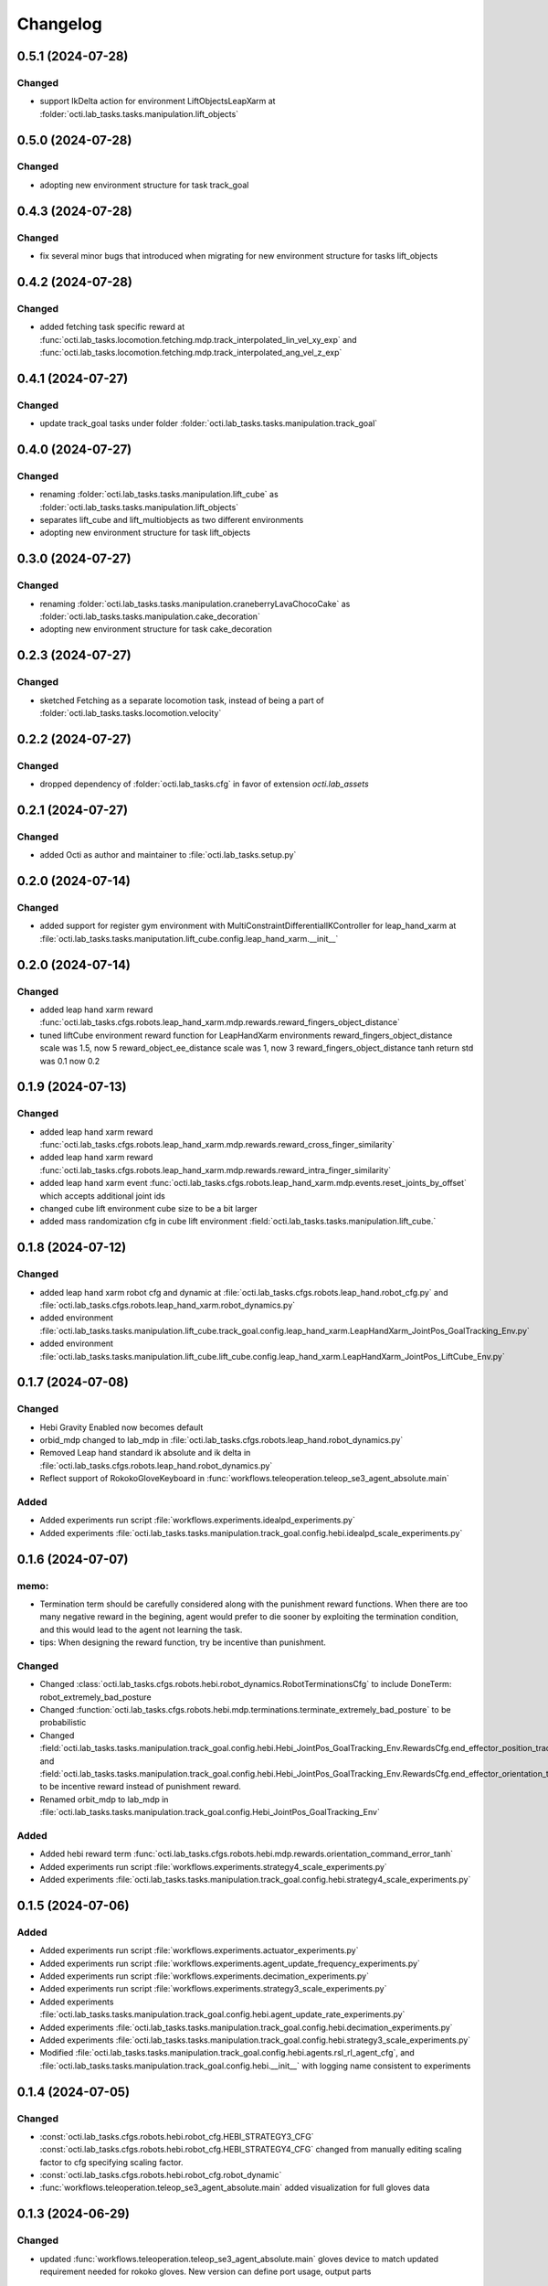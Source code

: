 Changelog
---------


0.5.1 (2024-07-28)
~~~~~~~~~~~~~~~~~~

Changed
^^^^^^^
* support IkDelta action for environment LiftObjectsLeapXarm at 
  :folder:`octi.lab_tasks.tasks.manipulation.lift_objects`


0.5.0 (2024-07-28)
~~~~~~~~~~~~~~~~~~

Changed
^^^^^^^
* adopting new environment structure for task track_goal


0.4.3 (2024-07-28)
~~~~~~~~~~~~~~~~~~

Changed
^^^^^^^
* fix several minor bugs that introduced when migrating for new environment structure for tasks lift_objects


0.4.2 (2024-07-28)
~~~~~~~~~~~~~~~~~~

Changed
^^^^^^^
* added fetching task specific reward at :func:`octi.lab_tasks.locomotion.fetching.mdp.track_interpolated_lin_vel_xy_exp`
  and :func:`octi.lab_tasks.locomotion.fetching.mdp.track_interpolated_ang_vel_z_exp`


0.4.1 (2024-07-27)
~~~~~~~~~~~~~~~~~~

Changed
^^^^^^^

* update track_goal tasks under folder :folder:`octi.lab_tasks.tasks.manipulation.track_goal`


0.4.0 (2024-07-27)
~~~~~~~~~~~~~~~~~~

Changed
^^^^^^^

* renaming :folder:`octi.lab_tasks.tasks.manipulation.lift_cube` as 
  :folder:`octi.lab_tasks.tasks.manipulation.lift_objects`
* separates lift_cube and lift_multiobjects as two different environments

* adopting new environment structure for task lift_objects


0.3.0 (2024-07-27)
~~~~~~~~~~~~~~~~~~

Changed
^^^^^^^

* renaming :folder:`octi.lab_tasks.tasks.manipulation.craneberryLavaChocoCake` as 
  :folder:`octi.lab_tasks.tasks.manipulation.cake_decoration`

* adopting new environment structure for task cake_decoration


0.2.3 (2024-07-27)
~~~~~~~~~~~~~~~~~~

Changed
^^^^^^^

* sketched Fetching as a separate locomotion task, instead of being a part of
  :folder:`octi.lab_tasks.tasks.locomotion.velocity`


0.2.2 (2024-07-27)
~~~~~~~~~~~~~~~~~~

Changed
^^^^^^^

* dropped dependency of :folder:`octi.lab_tasks.cfg` in favor of extension `octi.lab_assets`



0.2.1 (2024-07-27)
~~~~~~~~~~~~~~~~~~

Changed
^^^^^^^

* added Octi as author and maintainer to :file:`octi.lab_tasks.setup.py`

0.2.0 (2024-07-14)
~~~~~~~~~~~~~~~~~~

Changed
^^^^^^^

* added support for register gym environment with MultiConstraintDifferentialIKController for leap_hand_xarm at 
  :file:`octi.lab_tasks.tasks.maniputation.lift_cube.config.leap_hand_xarm.__init__`


0.2.0 (2024-07-14)
~~~~~~~~~~~~~~~~~~

Changed
^^^^^^^

* added leap hand xarm reward :func:`octi.lab_tasks.cfgs.robots.leap_hand_xarm.mdp.rewards.reward_fingers_object_distance`
* tuned liftCube environment reward function for LeapHandXarm environments 
  reward_fingers_object_distance scale was 1.5, now 5
  reward_object_ee_distance scale was 1, now 3
  reward_fingers_object_distance tanh return std was 0.1 now 0.2

0.1.9 (2024-07-13)
~~~~~~~~~~~~~~~~~~

Changed
^^^^^^^

* added leap hand xarm reward :func:`octi.lab_tasks.cfgs.robots.leap_hand_xarm.mdp.rewards.reward_cross_finger_similarity`
* added leap hand xarm reward :func:`octi.lab_tasks.cfgs.robots.leap_hand_xarm.mdp.rewards.reward_intra_finger_similarity`
* added leap hand xarm event :func:`octi.lab_tasks.cfgs.robots.leap_hand_xarm.mdp.events.reset_joints_by_offset` which accepts
  additional joint ids
* changed cube lift environment cube size to be a bit larger
* added mass randomization cfg in cube lift environment :field:`octi.lab_tasks.tasks.manipulation.lift_cube.`


0.1.8 (2024-07-12)
~~~~~~~~~~~~~~~~~~

Changed
^^^^^^^

* added leap hand xarm robot cfg and dynamic at :file:`octi.lab_tasks.cfgs.robots.leap_hand.robot_cfg.py` and 
  :file:`octi.lab_tasks.cfgs.robots.leap_hand_xarm.robot_dynamics.py`
* added environment :file:`octi.lab_tasks.tasks.manipulation.lift_cube.track_goal.config.leap_hand_xarm.LeapHandXarm_JointPos_GoalTracking_Env.py`
* added environment :file:`octi.lab_tasks.tasks.manipulation.lift_cube.lift_cube.config.leap_hand_xarm.LeapHandXarm_JointPos_LiftCube_Env.py`


0.1.7 (2024-07-08)
~~~~~~~~~~~~~~~~~~

Changed
^^^^^^^

* Hebi Gravity Enabled now becomes default
* orbid_mdp changed to lab_mdp in :file:`octi.lab_tasks.cfgs.robots.leap_hand.robot_dynamics.py`
* Removed Leap hand standard ik absolute and ik delta in :file:`octi.lab_tasks.cfgs.robots.leap_hand.robot_dynamics.py`
* Reflect support of RokokoGloveKeyboard in :func:`workflows.teleoperation.teleop_se3_agent_absolute.main`


Added
^^^^^
* Added experiments run script :file:`workflows.experiments.idealpd_experiments.py`
* Added experiments :file:`octi.lab_tasks.tasks.manipulation.track_goal.config.hebi.idealpd_scale_experiments.py`


0.1.6 (2024-07-07)
~~~~~~~~~~~~~~~~~~

memo:
^^^^^

* Termination term should be carefully considered along with the punishment reward functions.
  When there are too many negative reward in the begining, agent would prefer to die sooner by
  exploiting the termination condition, and this would lead to the agent not learning the task.

* tips:
  When designing the reward function, try be incentive than punishment.

Changed
^^^^^^^

* Changed :class:`octi.lab_tasks.cfgs.robots.hebi.robot_dynamics.RobotTerminationsCfg` to include DoneTerm: robot_extremely_bad_posture
* Changed :function:`octi.lab_tasks.cfgs.robots.hebi.mdp.terminations.terminate_extremely_bad_posture` to be probabilistic
* Changed :field:`octi.lab_tasks.tasks.manipulation.track_goal.config.hebi.Hebi_JointPos_GoalTracking_Env.RewardsCfg.end_effector_position_tracking`
  and :field:`octi.lab_tasks.tasks.manipulation.track_goal.config.hebi.Hebi_JointPos_GoalTracking_Env.RewardsCfg.end_effector_orientation_tracking`
  to be incentive reward instead of punishment reward.
* Renamed orbit_mdp to lab_mdp in :file:`octi.lab_tasks.tasks.manipulation.track_goal.config.Hebi_JointPos_GoalTracking_Env`

Added
^^^^^

* Added hebi reward term :func:`octi.lab_tasks.cfgs.robots.hebi.mdp.rewards.orientation_command_error_tanh`
* Added experiments run script :file:`workflows.experiments.strategy4_scale_experiments.py`
* Added experiments :file:`octi.lab_tasks.tasks.manipulation.track_goal.config.hebi.strategy4_scale_experiments.py`

0.1.5 (2024-07-06)
~~~~~~~~~~~~~~~~~~


Added
^^^^^

* Added experiments run script :file:`workflows.experiments.actuator_experiments.py`
* Added experiments run script :file:`workflows.experiments.agent_update_frequency_experiments.py` 
* Added experiments run script :file:`workflows.experiments.decimation_experiments.py`
* Added experiments run script :file:`workflows.experiments.strategy3_scale_experiments.py`
* Added experiments :file:`octi.lab_tasks.tasks.manipulation.track_goal.config.hebi.agent_update_rate_experiments.py`
* Added experiments :file:`octi.lab_tasks.tasks.manipulation.track_goal.config.hebi.decimation_experiments.py`
* Added experiments :file:`octi.lab_tasks.tasks.manipulation.track_goal.config.hebi.strategy3_scale_experiments.py`
* Modified :file:`octi.lab_tasks.tasks.manipulation.track_goal.config.hebi.agents.rsl_rl_agent_cfg`, and 
  :file:`octi.lab_tasks.tasks.manipulation.track_goal.config.hebi.__init__` with logging name consistent to experiments 


0.1.4 (2024-07-05)
~~~~~~~~~~~~~~~~~~

Changed
^^^^^^^

* :const:`octi.lab_tasks.cfgs.robots.hebi.robot_cfg.HEBI_STRATEGY3_CFG`
  :const:`octi.lab_tasks.cfgs.robots.hebi.robot_cfg.HEBI_STRATEGY4_CFG`
  changed from manually editing scaling factor to cfg specifying scaling factor. 
* :const:`octi.lab_tasks.cfgs.robots.hebi.robot_cfg.robot_dynamic`
* :func:`workflows.teleoperation.teleop_se3_agent_absolute.main` added visualization for full gloves data

0.1.3 (2024-06-29)
~~~~~~~~~~~~~~~~~~

Changed
^^^^^^^

* updated :func:`workflows.teleoperation.teleop_se3_agent_absolute.main` gloves device to match updated
  requirement needed for rokoko gloves. New version can define port usage, output parts




0.1.2 (2024-06-28)
~~~~~~~~~~~~~~~~~~


Changed
^^^^^^^

* Restructured lab to accomodate new extension lab environmnets
* renamed the repository from lab.tycho to lab.envs
* removed :func:`workflows.teleoperation.teleop_se3_agent_absolute_leap.main` as it has been integrated 
  into :func:`workflows.teleoperation.teleop_se3_agent_absolute.main` 


0.1.1 (2024-06-27)
~~~~~~~~~~~~~~~~~~

Added
^^^^^

* teleoperation absolute ik control for leap hand at :func:`workflows.teleoperation.teleop_se3_agent_absolute_leap.main`


0.1.0 (2024-06-11)
~~~~~~~~~~~~~~~~~~

Added
^^^^^

* Performed tycho migration. Done with Tasks: cake, liftcube, clock, meat, Goal Tracking
* Need to check: meat seems to have a bit of issue
* Plan to do: Learn a mujoco motor model, test out dreamerv3, refactorization continue
